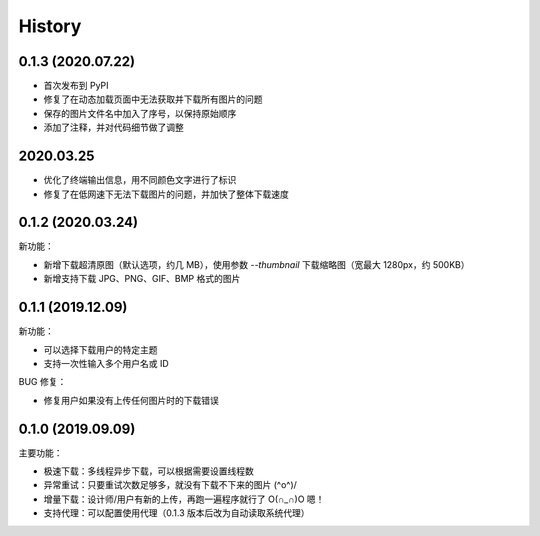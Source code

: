 =======
History
=======

0.1.3 (2020.07.22)
------------------

- 首次发布到 PyPI
- 修复了在动态加载页面中无法获取并下载所有图片的问题
- 保存的图片文件名中加入了序号，以保持原始顺序
- 添加了注释，并对代码细节做了调整

2020.03.25
----------

- 优化了终端输出信息，用不同颜色文字进行了标识
- 修复了在低网速下无法下载图片的问题，并加快了整体下载速度

0.1.2 (2020.03.24)
------------------

新功能：

- 新增下载超清原图（默认选项，约几 MB），使用参数 `--thumbnail` 下载缩略图（宽最大 1280px，约 500KB）
- 新增支持下载 JPG、PNG、GIF、BMP 格式的图片

0.1.1 (2019.12.09)
------------------

新功能：

- 可以选择下载用户的特定主题
- 支持一次性输入多个用户名或 ID

BUG 修复：

- 修复用户如果没有上传任何图片时的下载错误

0.1.0 (2019.09.09)
------------------

主要功能：

- 极速下载：多线程异步下载，可以根据需要设置线程数
- 异常重试：只要重试次数足够多，就没有下载不下来的图片 \(^o^)/
- 增量下载：设计师/用户有新的上传，再跑一遍程序就行了 O(∩_∩)O 嗯！
- 支持代理：可以配置使用代理（0.1.3 版本后改为自动读取系统代理）
